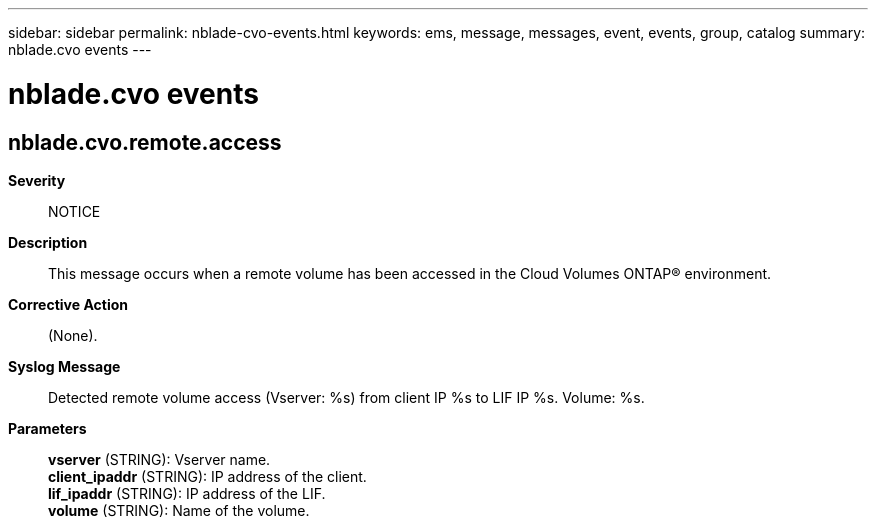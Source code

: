 ---
sidebar: sidebar
permalink: nblade-cvo-events.html
keywords: ems, message, messages, event, events, group, catalog
summary: nblade.cvo events
---

= nblade.cvo events
:toclevels: 1
:hardbreaks:
:nofooter:
:icons: font
:linkattrs:
:imagesdir: ./media/

== nblade.cvo.remote.access
*Severity*::
NOTICE
*Description*::
This message occurs when a remote volume has been accessed in the Cloud Volumes ONTAP(R) environment.
*Corrective Action*::
(None).
*Syslog Message*::
Detected remote volume access (Vserver: %s) from client IP %s to LIF IP %s. Volume: %s.
*Parameters*::
*vserver* (STRING): Vserver name.
*client_ipaddr* (STRING): IP address of the client.
*lif_ipaddr* (STRING): IP address of the LIF.
*volume* (STRING): Name of the volume.
